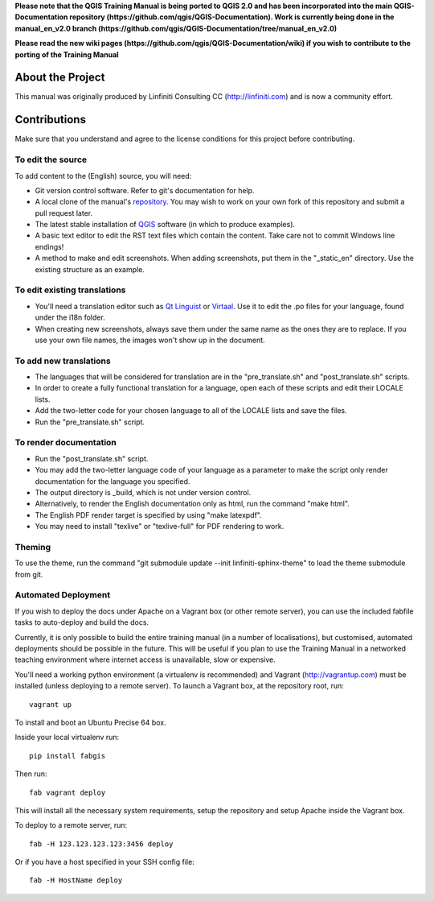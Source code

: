 **Please note that the QGIS Training Manual is being ported to QGIS 2.0 and has been
incorporated into the main QGIS-Documentation repository (https://github.com/qgis/QGIS-Documentation).
Work is currently being done in the manual_en_v2.0 branch 
(https://github.com/qgis/QGIS-Documentation/tree/manual_en_v2.0)** 

**Please read the new wiki pages (https://github.com/qgis/QGIS-Documentation/wiki) if you 
wish to contribute to the porting of the Training Manual**

About the Project
=================

This manual was originally produced by Linfiniti Consulting CC
(http://linfiniti.com) and is now a community effort.

Contributions
=============

Make sure that you understand and agree to the license conditions for this
project before contributing.

To edit the source
------------------

To add content to the (English) source, you will need:

* Git version control software. Refer to git's documentation for help.
* A local clone of the manual's `repository
  <https://github.com/qgis/QGIS-Training-Manual>`_. You may wish to work on
  your own fork of this repository and submit a pull request later.
* The latest stable installation of `QGIS <http://qgis.org/>`_ software (in
  which to produce examples).
* A basic text editor to edit the RST text files which contain the content.
  Take care not to commit Windows line endings!
* A method to make and edit screenshots. When adding screenshots, put them in
  the "_static_en" directory. Use the existing structure as an example.

To edit existing translations
-----------------------------

* You'll need a translation editor such as `Qt Linguist
  <http://code.google.com/p/qtlinguistdownload/>`_ or `Virtaal
  <http://translate.sourceforge.net/wiki/virtaal/index>`_. Use it to edit the
  .po files for your language, found under the i18n folder.
* When creating new screenshots, always save them under the same name as the
  ones they are to replace. If you use your own file names, the images won't
  show up in the document.

To add new translations
-----------------------

* The languages that will be considered for translation are in the
  "pre_translate.sh" and "post_translate.sh" scripts.
* In order to create a fully functional translation for a language, open each
  of these scripts and edit their LOCALE lists.
* Add the two-letter code for your chosen language to all of the LOCALE lists
  and save the files.
* Run the "pre_translate.sh" script.

To render documentation
-----------------------

* Run the "post_translate.sh" script.
* You may add the two-letter language code of your language as a parameter to
  make the script only render documentation for the language you specified.
* The output directory is _build, which is not under version control.
* Alternatively, to render the English documentation only as html, run the
  command "make html".
* The English PDF render target is specified by using "make latexpdf".
* You may need to install "texlive" or "texlive-full" for PDF rendering to
  work.

Theming
-------

To use the theme, run the command "git submodule update --init
linfiniti-sphinx-theme" to load the theme submodule from git.


Automated Deployment
--------------------

If you wish to deploy the docs under Apache on a Vagrant box (or other remote
server), you can use the included fabfile tasks to auto-deploy and build the
docs.

Currently, it is only possible to build the entire training manual (in a number
of localisations), but customised, automated deployments should be possible in
the future. This will be useful if you plan to use the Training Manual in a
networked teaching environment where internet access is unavailable, slow or
expensive.

You'll need a working python environment (a virtualenv is recommended) and
Vagrant (http://vagrantup.com) must be installed (unless deploying to a remote
server). To launch a Vagrant box, at the repository root, run::

    vagrant up

To install and boot an Ubuntu Precise 64 box.

Inside your local virtualenv run::

    pip install fabgis

Then run::

    fab vagrant deploy

This will install all the necessary system requirements, setup the repository
and setup Apache inside the Vagrant box.

To deploy to a remote server, run::

    fab -H 123.123.123.123:3456 deploy

Or if you have a host specified in your SSH config file::

    fab -H HostName deploy

